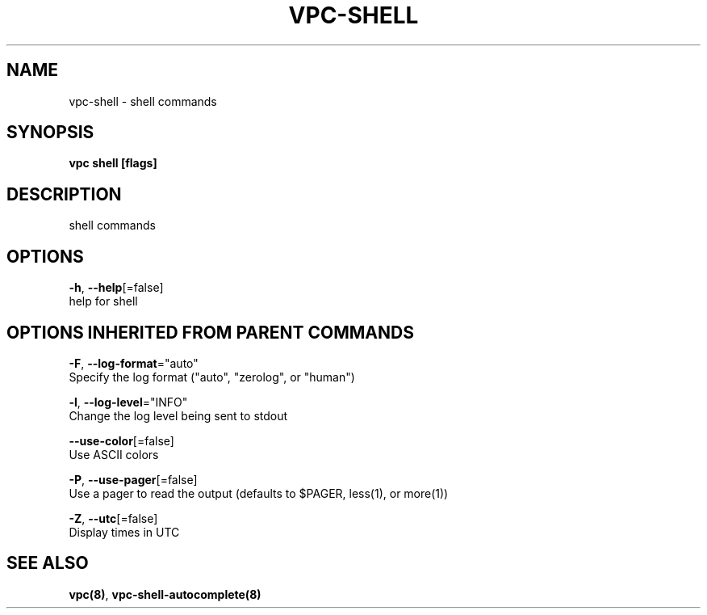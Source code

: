 .TH "VPC\-SHELL" "8" "Feb 2018" "vpc 0.0.1" "vpc" 
.nh
.ad l


.SH NAME
.PP
vpc\-shell \- shell commands


.SH SYNOPSIS
.PP
\fBvpc shell [flags]\fP


.SH DESCRIPTION
.PP
shell commands


.SH OPTIONS
.PP
\fB\-h\fP, \fB\-\-help\fP[=false]
    help for shell


.SH OPTIONS INHERITED FROM PARENT COMMANDS
.PP
\fB\-F\fP, \fB\-\-log\-format\fP="auto"
    Specify the log format ("auto", "zerolog", or "human")

.PP
\fB\-l\fP, \fB\-\-log\-level\fP="INFO"
    Change the log level being sent to stdout

.PP
\fB\-\-use\-color\fP[=false]
    Use ASCII colors

.PP
\fB\-P\fP, \fB\-\-use\-pager\fP[=false]
    Use a pager to read the output (defaults to $PAGER, less(1), or more(1))

.PP
\fB\-Z\fP, \fB\-\-utc\fP[=false]
    Display times in UTC


.SH SEE ALSO
.PP
\fBvpc(8)\fP, \fBvpc\-shell\-autocomplete(8)\fP

